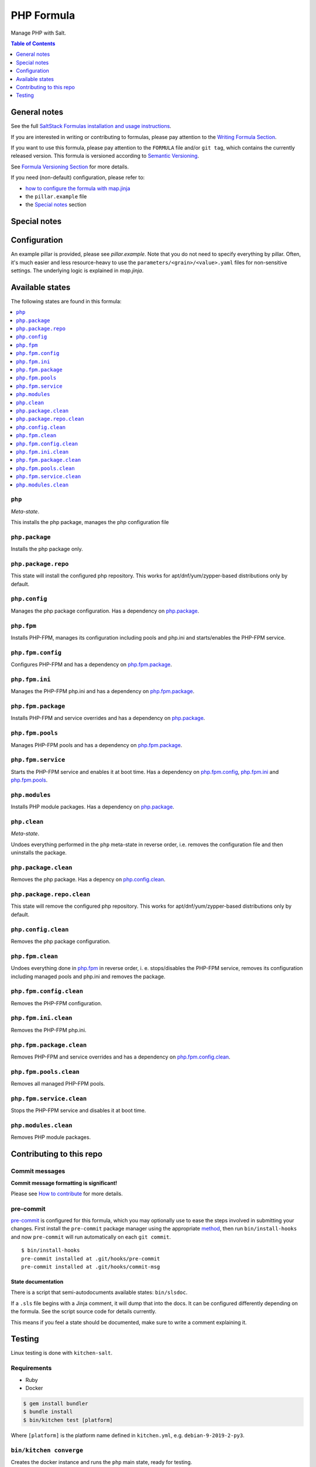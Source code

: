 .. _readme:

PHP Formula
===========

|img_sr| |img_pc|

.. |img_sr| image:: https://img.shields.io/badge/%20%20%F0%9F%93%A6%F0%9F%9A%80-semantic--release-e10079.svg
   :alt: Semantic Release
   :scale: 100%
   :target: https://github.com/semantic-release/semantic-release
.. |img_pc| image:: https://img.shields.io/badge/pre--commit-enabled-brightgreen?logo=pre-commit&logoColor=white
   :alt: pre-commit
   :scale: 100%
   :target: https://github.com/pre-commit/pre-commit

Manage PHP with Salt.

.. contents:: **Table of Contents**
   :depth: 1

General notes
-------------

See the full `SaltStack Formulas installation and usage instructions
<https://docs.saltstack.com/en/latest/topics/development/conventions/formulas.html>`_.

If you are interested in writing or contributing to formulas, please pay attention to the `Writing Formula Section
<https://docs.saltstack.com/en/latest/topics/development/conventions/formulas.html#writing-formulas>`_.

If you want to use this formula, please pay attention to the ``FORMULA`` file and/or ``git tag``,
which contains the currently released version. This formula is versioned according to `Semantic Versioning <http://semver.org/>`_.

See `Formula Versioning Section <https://docs.saltstack.com/en/latest/topics/development/conventions/formulas.html#versioning>`_ for more details.

If you need (non-default) configuration, please refer to:

- `how to configure the formula with map.jinja <map.jinja.rst>`_
- the ``pillar.example`` file
- the `Special notes`_ section

Special notes
-------------


Configuration
-------------
An example pillar is provided, please see `pillar.example`. Note that you do not need to specify everything by pillar. Often, it's much easier and less resource-heavy to use the ``parameters/<grain>/<value>.yaml`` files for non-sensitive settings. The underlying logic is explained in `map.jinja`.


Available states
----------------

The following states are found in this formula:

.. contents::
   :local:


``php``
^^^^^^^
*Meta-state*.

This installs the php package,
manages the php configuration file


``php.package``
^^^^^^^^^^^^^^^
Installs the php package only.


``php.package.repo``
^^^^^^^^^^^^^^^^^^^^
This state will install the configured php repository.
This works for apt/dnf/yum/zypper-based distributions only by default.


``php.config``
^^^^^^^^^^^^^^
Manages the php package configuration.
Has a dependency on `php.package`_.


``php.fpm``
^^^^^^^^^^^
Installs PHP-FPM, manages its configuration including
pools and php.ini and starts/enables the PHP-FPM service.


``php.fpm.config``
^^^^^^^^^^^^^^^^^^
Configures PHP-FPM and has a
dependency on `php.fpm.package`_.


``php.fpm.ini``
^^^^^^^^^^^^^^^
Manages the PHP-FPM php.ini and has a
dependency on `php.fpm.package`_.


``php.fpm.package``
^^^^^^^^^^^^^^^^^^^
Installs PHP-FPM and service overrides and has a
dependency on `php.package`_.


``php.fpm.pools``
^^^^^^^^^^^^^^^^^
Manages PHP-FPM pools and has a
dependency on `php.fpm.package`_.


``php.fpm.service``
^^^^^^^^^^^^^^^^^^^
Starts the PHP-FPM service and enables it at boot time.
Has a dependency on `php.fpm.config`_, `php.fpm.ini`_
and `php.fpm.pools`_.


``php.modules``
^^^^^^^^^^^^^^^
Installs PHP module packages.
Has a dependency on `php.package`_.


``php.clean``
^^^^^^^^^^^^^
*Meta-state*.

Undoes everything performed in the ``php`` meta-state
in reverse order, i.e.
removes the configuration file and then
uninstalls the package.


``php.package.clean``
^^^^^^^^^^^^^^^^^^^^^
Removes the php package.
Has a depency on `php.config.clean`_.


``php.package.repo.clean``
^^^^^^^^^^^^^^^^^^^^^^^^^^
This state will remove the configured php repository.
This works for apt/dnf/yum/zypper-based distributions only by default.


``php.config.clean``
^^^^^^^^^^^^^^^^^^^^
Removes the php package configuration.


``php.fpm.clean``
^^^^^^^^^^^^^^^^^
Undoes everything done in `php.fpm`_ in reverse order, i. e.
stops/disables the PHP-FPM service, removes its configuration
including managed pools and php.ini and removes the package.


``php.fpm.config.clean``
^^^^^^^^^^^^^^^^^^^^^^^^
Removes the PHP-FPM configuration.


``php.fpm.ini.clean``
^^^^^^^^^^^^^^^^^^^^^
Removes the PHP-FPM php.ini.


``php.fpm.package.clean``
^^^^^^^^^^^^^^^^^^^^^^^^^
Removes PHP-FPM and service overrides and has a
dependency on `php.fpm.config.clean`_.


``php.fpm.pools.clean``
^^^^^^^^^^^^^^^^^^^^^^^
Removes all managed PHP-FPM pools.


``php.fpm.service.clean``
^^^^^^^^^^^^^^^^^^^^^^^^^
Stops the PHP-FPM service and disables it at boot time.


``php.modules.clean``
^^^^^^^^^^^^^^^^^^^^^
Removes PHP module packages.



Contributing to this repo
-------------------------

Commit messages
^^^^^^^^^^^^^^^

**Commit message formatting is significant!**

Please see `How to contribute <https://github.com/saltstack-formulas/.github/blob/master/CONTRIBUTING.rst>`_ for more details.

pre-commit
^^^^^^^^^^

`pre-commit <https://pre-commit.com/>`_ is configured for this formula, which you may optionally use to ease the steps involved in submitting your changes.
First install  the ``pre-commit`` package manager using the appropriate `method <https://pre-commit.com/#installation>`_, then run ``bin/install-hooks`` and
now ``pre-commit`` will run automatically on each ``git commit``. ::

  $ bin/install-hooks
  pre-commit installed at .git/hooks/pre-commit
  pre-commit installed at .git/hooks/commit-msg

State documentation
~~~~~~~~~~~~~~~~~~~
There is a script that semi-autodocuments available states: ``bin/slsdoc``.

If a ``.sls`` file begins with a Jinja comment, it will dump that into the docs. It can be configured differently depending on the formula. See the script source code for details currently.

This means if you feel a state should be documented, make sure to write a comment explaining it.

Testing
-------

Linux testing is done with ``kitchen-salt``.

Requirements
^^^^^^^^^^^^

* Ruby
* Docker

.. code-block:: bash

   $ gem install bundler
   $ bundle install
   $ bin/kitchen test [platform]

Where ``[platform]`` is the platform name defined in ``kitchen.yml``,
e.g. ``debian-9-2019-2-py3``.

``bin/kitchen converge``
^^^^^^^^^^^^^^^^^^^^^^^^

Creates the docker instance and runs the ``php`` main state, ready for testing.

``bin/kitchen verify``
^^^^^^^^^^^^^^^^^^^^^^

Runs the ``inspec`` tests on the actual instance.

``bin/kitchen destroy``
^^^^^^^^^^^^^^^^^^^^^^^

Removes the docker instance.

``bin/kitchen test``
^^^^^^^^^^^^^^^^^^^^

Runs all of the stages above in one go: i.e. ``destroy`` + ``converge`` + ``verify`` + ``destroy``.

``bin/kitchen login``
^^^^^^^^^^^^^^^^^^^^^

Gives you SSH access to the instance for manual testing.
